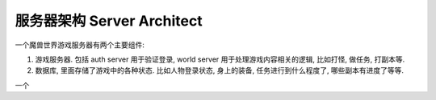 .. _server-architect:

服务器架构 Server Architect
==============================================================================

一个魔兽世界游戏服务器有两个主要组件:

1. 游戏服务器. 包括 auth server 用于验证登录, world server 用于处理游戏内容相关的逻辑, 比如打怪, 做任务, 打副本等.
2. 数据库, 里面存储了游戏中的各种状态. 比如人物登录状态, 身上的装备, 任务进行到什么程度了, 哪些副本有进度了等等.

一个